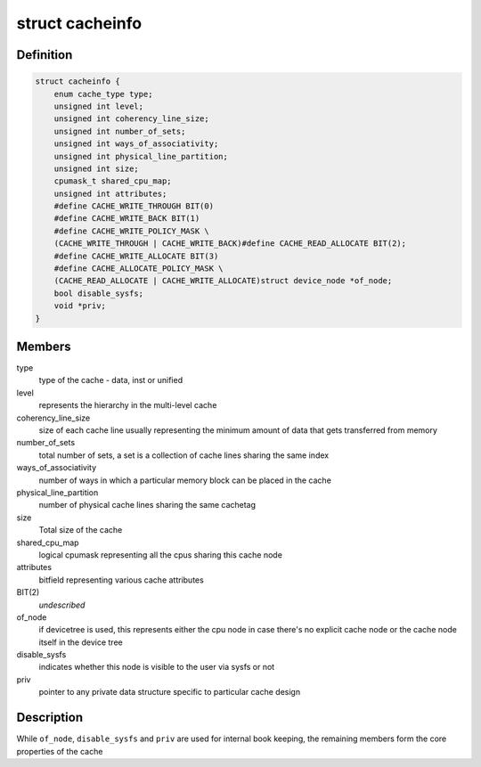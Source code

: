 .. -*- coding: utf-8; mode: rst -*-
.. src-file: include/linux/cacheinfo.h

.. _`cacheinfo`:

struct cacheinfo
================

.. c:type:: struct cacheinfo

    represent a cache leaf node

.. _`cacheinfo.definition`:

Definition
----------

.. code-block:: c

    struct cacheinfo {
        enum cache_type type;
        unsigned int level;
        unsigned int coherency_line_size;
        unsigned int number_of_sets;
        unsigned int ways_of_associativity;
        unsigned int physical_line_partition;
        unsigned int size;
        cpumask_t shared_cpu_map;
        unsigned int attributes;
        #define CACHE_WRITE_THROUGH BIT(0)
        #define CACHE_WRITE_BACK BIT(1)
        #define CACHE_WRITE_POLICY_MASK \
        (CACHE_WRITE_THROUGH | CACHE_WRITE_BACK)#define CACHE_READ_ALLOCATE BIT(2);
        #define CACHE_WRITE_ALLOCATE BIT(3)
        #define CACHE_ALLOCATE_POLICY_MASK \
        (CACHE_READ_ALLOCATE | CACHE_WRITE_ALLOCATE)struct device_node *of_node;
        bool disable_sysfs;
        void *priv;
    }

.. _`cacheinfo.members`:

Members
-------

type
    type of the cache - data, inst or unified

level
    represents the hierarchy in the multi-level cache

coherency_line_size
    size of each cache line usually representing
    the minimum amount of data that gets transferred from memory

number_of_sets
    total number of sets, a set is a collection of cache
    lines sharing the same index

ways_of_associativity
    number of ways in which a particular memory
    block can be placed in the cache

physical_line_partition
    number of physical cache lines sharing the
    same cachetag

size
    Total size of the cache

shared_cpu_map
    logical cpumask representing all the cpus sharing
    this cache node

attributes
    bitfield representing various cache attributes

BIT(2)
    *undescribed*

of_node
    if devicetree is used, this represents either the cpu node in
    case there's no explicit cache node or the cache node itself in the
    device tree

disable_sysfs
    indicates whether this node is visible to the user via
    sysfs or not

priv
    pointer to any private data structure specific to particular
    cache design

.. _`cacheinfo.description`:

Description
-----------

While \ ``of_node``\ , \ ``disable_sysfs``\  and \ ``priv``\  are used for internal book
keeping, the remaining members form the core properties of the cache

.. This file was automatic generated / don't edit.

